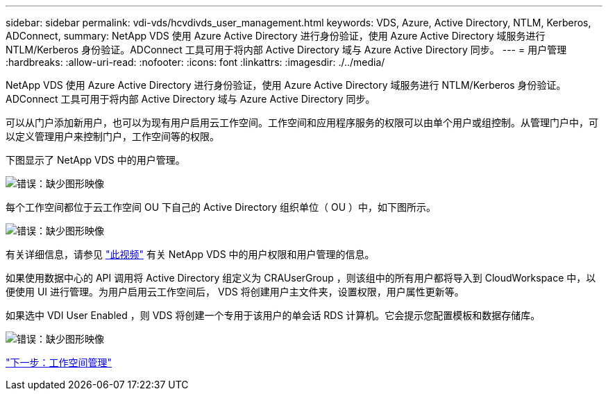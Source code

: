 ---
sidebar: sidebar 
permalink: vdi-vds/hcvdivds_user_management.html 
keywords: VDS, Azure, Active Directory, NTLM, Kerberos, ADConnect, 
summary: NetApp VDS 使用 Azure Active Directory 进行身份验证，使用 Azure Active Directory 域服务进行 NTLM/Kerberos 身份验证。ADConnect 工具可用于将内部 Active Directory 域与 Azure Active Directory 同步。 
---
= 用户管理
:hardbreaks:
:allow-uri-read: 
:nofooter: 
:icons: font
:linkattrs: 
:imagesdir: ./../media/


NetApp VDS 使用 Azure Active Directory 进行身份验证，使用 Azure Active Directory 域服务进行 NTLM/Kerberos 身份验证。ADConnect 工具可用于将内部 Active Directory 域与 Azure Active Directory 同步。

可以从门户添加新用户，也可以为现有用户启用云工作空间。工作空间和应用程序服务的权限可以由单个用户或组控制。从管理门户中，可以定义管理用户来控制门户，工作空间等的权限。

下图显示了 NetApp VDS 中的用户管理。

image:hcvdivds_image10.png["错误：缺少图形映像"]

每个工作空间都位于云工作空间 OU 下自己的 Active Directory 组织单位（ OU ）中，如下图所示。

image:hcvdivds_image11.png["错误：缺少图形映像"]

有关详细信息，请参见 https://youtu.be/RftG7v9n8hw["此视频"^] 有关 NetApp VDS 中的用户权限和用户管理的信息。

如果使用数据中心的 API 调用将 Active Directory 组定义为 CRAUserGroup ，则该组中的所有用户都将导入到 CloudWorkspace 中，以便使用 UI 进行管理。为用户启用云工作空间后， VDS 将创建用户主文件夹，设置权限，用户属性更新等。

如果选中 VDI User Enabled ，则 VDS 将创建一个专用于该用户的单会话 RDS 计算机。它会提示您配置模板和数据存储库。

image:hcvdivds_image26.png["错误：缺少图形映像"]

link:hcvdivds_workspace_management.html["下一步：工作空间管理"]

